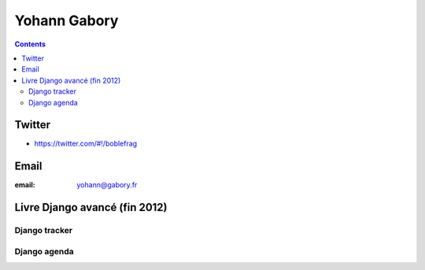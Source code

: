 ﻿
.. index::
   pair: Yohann ; Gabory
   pair: Django; Yohann Gabory
   pair: Django; Agenda
   pair: Django; tracker
   ! boblefrag



.. _yohann_gabory:

==================
Yohann Gabory
==================

.. seealso::

   - http://www.gabory.fr/
   - https://bitbucket.org/boblefrag


.. contents::
   :depth: 3

Twitter
=======

- https://twitter.com/#!/boblefrag


Email
=====

:email: yohann@gabory.fr



.. _django_avance:

Livre Django avancé (fin 2012)
===============================

.. seealso::

   - http://fr.slideshare.net/YohannGabory/presentation-du-livre-django-avanc
   - http://www.amazon.fr/Django-avanc%C3%A9-applications-puissantes-Python/dp/2212134150
   - https://bitbucket.org/boblefrag/django-avanc-pr-sentation-du-5-novembre/src
   
   
Django tracker
---------------

.. seealso::

   - https://bitbucket.org/boblefrag/livre-django-tracker/src
   
   
Django agenda
-------------

.. seealso::

   - https://bitbucket.org/boblefrag/livre_django_agenda
   
   
      
   
      
